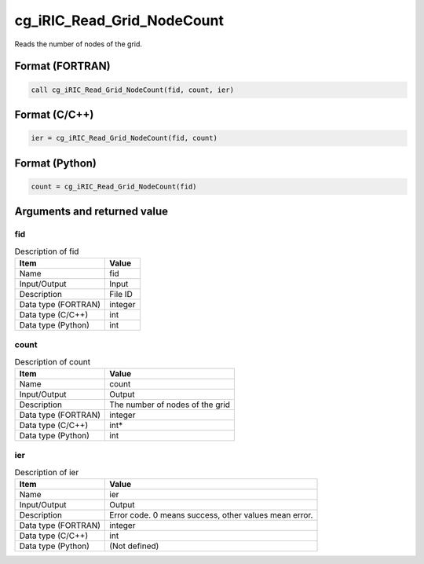 .. _sec_ref_cg_iRIC_Read_Grid_NodeCount:

cg_iRIC_Read_Grid_NodeCount
===========================

Reads the number of nodes of the grid. 

Format (FORTRAN)
-----------------

.. code-block:: fortran

   call cg_iRIC_Read_Grid_NodeCount(fid, count, ier)

Format (C/C++)
-----------------

.. code-block:: c

   ier = cg_iRIC_Read_Grid_NodeCount(fid, count)

Format (Python)
-----------------

.. code-block:: python

   count = cg_iRIC_Read_Grid_NodeCount(fid)

Arguments and returned value
-------------------------------

fid
~~~

.. list-table:: Description of fid
   :header-rows: 1

   * - Item
     - Value
   * - Name
     - fid
   * - Input/Output
     - Input

   * - Description
     - File ID
   * - Data type (FORTRAN)
     - integer
   * - Data type (C/C++)
     - int
   * - Data type (Python)
     - int

count
~~~~~

.. list-table:: Description of count
   :header-rows: 1

   * - Item
     - Value
   * - Name
     - count
   * - Input/Output
     - Output

   * - Description
     - The number of nodes of the grid
   * - Data type (FORTRAN)
     - integer
   * - Data type (C/C++)
     - int*
   * - Data type (Python)
     - int

ier
~~~

.. list-table:: Description of ier
   :header-rows: 1

   * - Item
     - Value
   * - Name
     - ier
   * - Input/Output
     - Output

   * - Description
     - Error code. 0 means success, other values mean error.
   * - Data type (FORTRAN)
     - integer
   * - Data type (C/C++)
     - int
   * - Data type (Python)
     - (Not defined)


